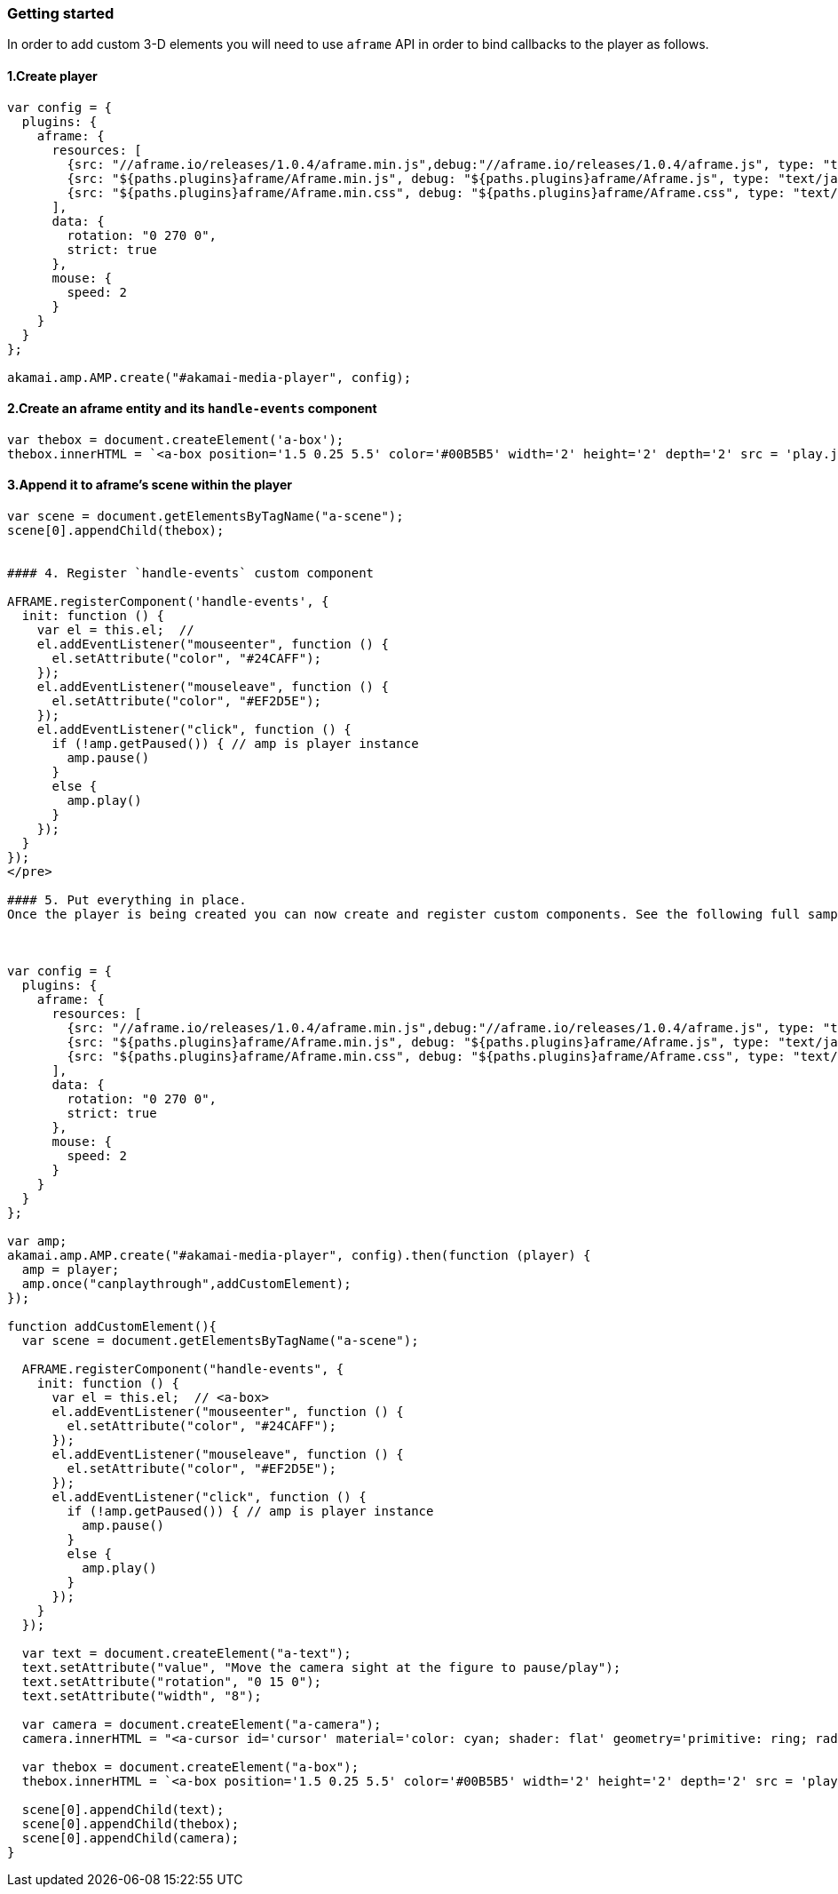 === Getting started

In order to add custom 3-D elements you will need to use `aframe` API in order to bind callbacks to the player as follows.

==== 1.Create player

[,nt]
----

var config = {
  plugins: {
    aframe: {
      resources: [
        {src: "//aframe.io/releases/1.0.4/aframe.min.js",debug:"//aframe.io/releases/1.0.4/aframe.js", type: "text/javascript", async: true},
        {src: "${paths.plugins}aframe/Aframe.min.js", debug: "${paths.plugins}aframe/Aframe.js", type: "text/javascript", async: true},
        {src: "${paths.plugins}aframe/Aframe.min.css", debug: "${paths.plugins}aframe/Aframe.css", type: "text/css", async: true}
      ],
      data: {
        rotation: "0 270 0",
        strict: true
      },
      mouse: {
        speed: 2
      }
    }
  }
};

akamai.amp.AMP.create("#akamai-media-player", config);
----

==== 2.Create an aframe entity and its `handle-events` component

[,nt]
----

var thebox = document.createElement('a-box');
thebox.innerHTML = `<a-box position='1.5 0.25 5.5' color='#00B5B5' width='2' height='2' depth='2' src = 'play.jpg' handle-events> <a-animation attribute='rotation' begin='click' repeat='0' to='0 360 0'></a-animation></a-box>`
----

==== 3.Append it to aframe's scene within the player

[,nt]
----

var scene = document.getElementsByTagName("a-scene");
scene[0].appendChild(thebox);


#### 4. Register `handle-events` custom component

AFRAME.registerComponent('handle-events', {
  init: function () {
    var el = this.el;  //
    el.addEventListener("mouseenter", function () {
      el.setAttribute("color", "#24CAFF");
    });
    el.addEventListener("mouseleave", function () {
      el.setAttribute("color", "#EF2D5E");
    });
    el.addEventListener("click", function () {
      if (!amp.getPaused()) { // amp is player instance
        amp.pause()
      }
      else {
        amp.play()
      }
    });
  }
});
</pre>

#### 5. Put everything in place.
Once the player is being created you can now create and register custom components. See the following full sample.



var config = {
  plugins: {
    aframe: {
      resources: [
        {src: "//aframe.io/releases/1.0.4/aframe.min.js",debug:"//aframe.io/releases/1.0.4/aframe.js", type: "text/javascript", async: true},
        {src: "${paths.plugins}aframe/Aframe.min.js", debug: "${paths.plugins}aframe/Aframe.js", type: "text/javascript", async: true},
        {src: "${paths.plugins}aframe/Aframe.min.css", debug: "${paths.plugins}aframe/Aframe.css", type: "text/css", async: true}
      ],
      data: {
        rotation: "0 270 0",
        strict: true
      },
      mouse: {
        speed: 2
      }
    }
  }
};

var amp;
akamai.amp.AMP.create("#akamai-media-player", config).then(function (player) {
  amp = player;
  amp.once("canplaythrough",addCustomElement);
});

function addCustomElement(){
  var scene = document.getElementsByTagName("a-scene");

  AFRAME.registerComponent("handle-events", {
    init: function () {
      var el = this.el;  // <a-box>
      el.addEventListener("mouseenter", function () {
        el.setAttribute("color", "#24CAFF");
      });
      el.addEventListener("mouseleave", function () {
        el.setAttribute("color", "#EF2D5E");
      });
      el.addEventListener("click", function () {
        if (!amp.getPaused()) { // amp is player instance
          amp.pause()
        }
        else {
          amp.play()
        }
      });
    }
  });

  var text = document.createElement("a-text");
  text.setAttribute("value", "Move the camera sight at the figure to pause/play");
  text.setAttribute("rotation", "0 15 0");
  text.setAttribute("width", "8");

  var camera = document.createElement("a-camera");
  camera.innerHTML = "<a-cursor id='cursor' material='color: cyan; shader: flat' geometry='primitive: ring; radiusInner: 0.09; radiusOuter: 0.11'> </a-cursor>;

  var thebox = document.createElement("a-box");
  thebox.innerHTML = `<a-box position='1.5 0.25 5.5' color='#00B5B5' width='2' height='2' depth='2' src = 'play.jpg' handle-events> <a-animation attribute='rotation' begin='click' repeat='0' to='0 360 0'></a-animation></a-box>`

  scene[0].appendChild(text);
  scene[0].appendChild(thebox);
  scene[0].appendChild(camera);
}
----
